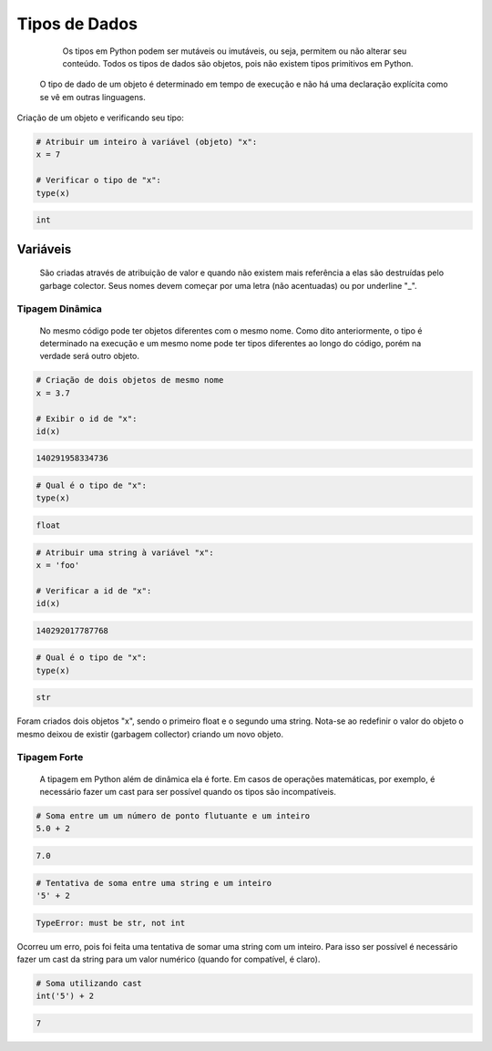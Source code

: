 Tipos de Dados
**************

	Os tipos em Python podem ser mutáveis ou imutáveis, ou seja, permitem ou não alterar seu conteúdo.
	Todos os tipos de dados são objetos, pois não existem tipos primitivos em Python.
    O tipo de dado de um objeto é determinado em tempo de execução e não há uma declaração explícita como se vê em outras linguagens.



Criação de um objeto e verificando seu tipo:

.. code-block:: python

    # Atribuir um inteiro à variável (objeto) "x":
    x = 7

    # Verificar o tipo de "x":
    type(x)

.. code-block:: console

    int


Variáveis
---------

	São criadas através de atribuição de valor e quando não existem mais referência a elas são destruídas pelo garbage colector.
	Seus nomes devem começar por uma letra (não acentuadas) ou por underline "_".

Tipagem Dinâmica
~~~~~~~~~~~~~~~~

    No mesmo código pode ter objetos diferentes com o mesmo nome.
    Como dito anteriormente, o tipo é determinado na execução e um mesmo nome pode ter tipos diferentes ao longo do código, porém na verdade será outro objeto.


.. code-block:: python

    # Criação de dois objetos de mesmo nome
    x = 3.7

    # Exibir o id de "x": 
    id(x)

.. code-block:: console

    140291958334736

.. code-block:: python

    # Qual é o tipo de "x":
    type(x)

.. code-block:: console

    float

.. code-block:: python

    # Atribuir uma string à variável "x":
    x = 'foo'

    # Verificar a id de "x":
    id(x)

.. code-block:: console

    140292017787768

.. code-block:: python

    # Qual é o tipo de "x":
    type(x)

.. code-block:: console

    str

Foram criados dois objetos "x", sendo o primeiro float e o segundo uma string.
Nota-se ao redefinir o valor do objeto o mesmo deixou de existir (garbagem collector) criando um novo objeto.


Tipagem Forte
~~~~~~~~~~~~~

    A tipagem em Python além de dinâmica ela é forte.
    Em casos de operações matemáticas, por exemplo, é necessário fazer um cast para ser possível quando os tipos são incompatíveis.

.. code-block:: python

    # Soma entre um um número de ponto flutuante e um inteiro
    5.0 + 2

.. code-block:: console

    7.0

.. code-block:: python

    # Tentativa de soma entre uma string e um inteiro
    '5' + 2

.. code-block:: console

    TypeError: must be str, not int


Ocorreu um erro, pois foi feita uma tentativa de somar uma string com um inteiro.
Para isso ser possível é necessário fazer um cast da string para um valor numérico (quando for compatível, é claro).

.. code-block:: python

    # Soma utilizando cast
    int('5') + 2

.. code-block:: console

    7